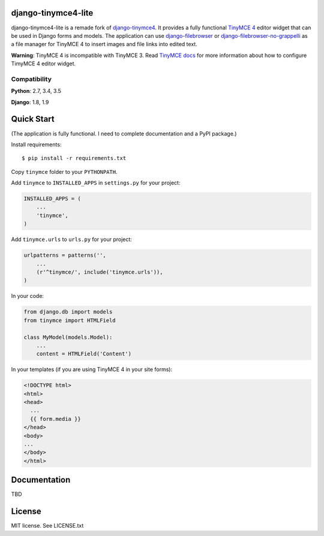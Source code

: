 django-tinymce4-lite
====================

.. image:: https://travis-ci.org/romanvm/django-tinymce4-lite.svg?branch=master
  :target: https://travis-ci.org/romanvm/django-tinymce4-lite
.. image:: https://codecov.io/github/romanvm/django-tinymce4-lite/coverage.svg?branch=master
  :target: https://codecov.io/github/romanvm/django-tinymce4-lite?branch=master
.. image:: https://www.quantifiedcode.com/api/v1/project/48b63a65324642af823606c3c0444395/badge.svg
  :target: https://www.quantifiedcode.com/app/project/48b63a65324642af823606c3c0444395
  :alt: Code issues

django-tinymce4-lite is a remade fork of `django-tinymce4`_. It provides a fully functional `TinyMCE 4`_
editor widget that can be used in Django forms and models.
The application can use `django-filebrowser`_ or `django-filebrowser-no-grappelli`_
as a file manager for TinyMCE 4 to insert images and file links into edited text.

**Warning**: TinyMCE 4 is incompatible with TinyMCE 3. Read `TinyMCE docs`_ for more information
about how to configure TimyMCE 4 editor widget.

Compatibility
-------------

**Python**: 2.7, 3.4, 3.5

**Django**: 1.8, 1.9

Quick Start
===========

(The application is fully functional. I need to complete documentation and a PyPI package.)

Install requirements::

    $ pip install -r requirements.txt

Copy ``tinymce`` folder to your ``PYTHONPATH``.

Add ``tinymce`` to ``INSTALLED_APPS`` in ``settings.py`` for your project:

.. code-block:: python

    INSTALLED_APPS = (
        ...
        'tinymce',
    )

Add ``tinymce.urls`` to ``urls.py`` for your project:

.. code-block:: python

    urlpatterns = patterns('',
        ...
        (r'^tinymce/', include('tinymce.urls')),
    )

In your code:

.. code-block:: python

    from django.db import models
    from tinymce import HTMLField

    class MyModel(models.Model):
        ...
        content = HTMLField('Content')

In your templates (if you are using TinyMCE 4 in your site forms):

.. code-block:: html

  <!DOCTYPE html>
  <html>
  <head>
    ...
    {{ form.media }}
  </head>
  <body>
  ...
  </body>
  </html>


Documentation
=============

TBD

License
=======

MIT license. See LICENSE.txt

.. _django-tinymce4: https://github.com/dani0805/django-tinymce4
.. _TinyMCE 4: https://www.tinymce.com/
.. _django-filebrowser: https://github.com/sehmaschine/django-filebrowser
.. _django-filebrowser-no-grappelli: https://github.com/smacker/django-filebrowser-no-grappelli
.. _TinyMCE docs: https://www.tinymce.com/docs/
